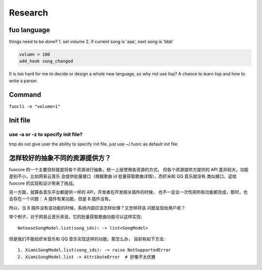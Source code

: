Research
========

fuo language
------------

things need to be done?
1. set volume
2. if current song is 'aaa', next song is 'bbb'


.. code::

   volumn = 100
   add_hook song_changed

It is too hard for me to decide or design a whole new
language, so why not use lisp? A chance to learn lisp and how
to write a parser.

Command
-------
``fuocli -e "volume=1"``

Init file
---------

use -a or -z to specify init file?
''''''''''''''''''''''''''''''''''
tmp do not give user the ability to specify init file.
just use ~/.fuorc as default init file.


怎样较好的抽象不同的资源提供方？
--------------------------------
fuocore 的一个主要目标就是将各个资源进行抽象，统一上层使用各资源的方式。
但各个资源提供方提供的 API 差异较大，功能差别不小，比如网易云音乐
会提供批量接口（根据歌曲 id 批量获取歌曲详情），而虾米和 QQ 音乐就没有
类似接口，这给 fuocore 的实现和设计带来了挑战。

另一方面，就算各音乐平台都提供一样的 API，开发者在开发相关插件的时候，
也不一定会一次性把所有功能都完成，那时，也会存在一个问题：
A 插件有某功能，但是 B 插件没有。

所以，当 B 插件没有该功能的时候，系统内部应该怎样处理？又怎样将该
问题呈现给用户呢？

举个例子，对于网易云音乐来说，它的批量获取歌曲功能可以这样实现::

    NeteaseSongModel.list(song_ids): -> list<SongModel>

但是我们不能给虾米音乐和 QQ 音乐实现这样的功能，那怎么办，
目前有如下方法::

    1. XiamiSongModel.list(song_ids): -> raise NotSupportedError
    2. XiamiSongModel.list -> AttributeError  # 好像不太优雅
